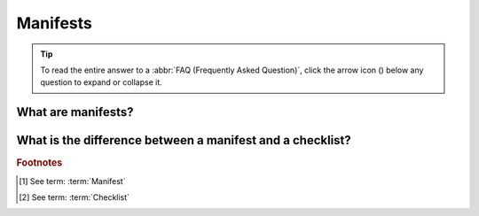 .. _faq-manifests:

Manifests
--------------------

.. tip::

   To read the entire answer to a :abbr:`FAQ (Frequently Asked Question)`, click the arrow icon
   (|collapsible-item-arrow|) below any question to expand or collapse it.

.. raw:: html

  <hr>

.. _faq-manifests-explanation:

What are manifests?
~~~~~~~~~~~~~~~~~~~

.. collapse:: Click to view answer

   .. raw:: html

      <br>

   A manifest [#f1]_ is a spreadsheet (``.xlsx`` format) or :abbr:`CSV (comma-separated values)`  (``.csv`` format) file that
   contains metadata about a research object such as samples, reads, sequence annotations, single-cell, images and
   barcoding to be submitted to :abbr:`COPO (Collaboratibe OPen Omics)`.

.. raw:: html

   <br>

What is the difference between a manifest and a checklist?
~~~~~~~~~~~~~~~~~~~~~~~~~~~~~~~~~~~~~~~~~~~~~~~~~~~~~~~~~~

.. collapse:: Click to view answer

   .. raw:: html

      <br>

   A checklist [#f2]_ is a set of fields that are required to be filled in a manifest while a manifest is the actual file that
   contains those fields. In other words, a checklist is a template that defines the fields to be filled in a manifest
   and each manifest type has a corresponding checklist. *Checklist* is used interchangely with the term *manifest*.

   For example, the **Samples** manifest has the **ERC000053 Tree of Life** sample checklist associated with it.

.. raw:: html

   <br><hr>

.. rubric:: Footnotes

.. [#f1] See term: :term:`Manifest`
.. [#f2] See term: :term:`Checklist`


..
    Images declaration
..

.. |assembly-component-button| image:: /assets/images/assemblies/buttons/components_assembly_button.png
   :height: 4ex
   :class: no-scaled-link

.. |barcoding-manifest-component-button| image:: /assets/images/barcoding/buttons/components_barcoding_manifest_button.png
   :height: 4ex
   :class: no-scaled-link

.. |collapsible-item-arrow| image:: /assets/images/icons/collapsible_item_arrow.png
   :height: 2ex
   :class: no-scaled-link

.. |confirm-button| image:: /assets/images/buttons/confirm_button.png
   :height: 4ex
   :class: no-scaled-link

.. |download-sample-manifest-button| image:: /assets/images/samples/buttons/samples_download_manifest_button.png
   :height: 4ex
   :class: no-scaled-link

.. |export-manifest-to-csv-format-button| image:: /assets/images/samples/buttons/samples_export_to_csv_format_button.png
   :height: 4ex
   :class: no-scaled-link

.. |finish-button| image:: /assets/images/buttons/finish_button1.png
   :height: 4ex
   :class: no-scaled-link

.. |profile-components-button| image:: /assets/images/profiles/buttons/components_button.png
   :height: 4ex
   :class: no-scaled-link

.. |reads-component-button| image:: /assets/images/reads/buttons/components_reads_button.png
   :height: 4ex
   :class: no-scaled-link

.. |samples-component-button| image:: /assets/images/samples/buttons/components_samples_button.png
   :height: 4ex
   :class: no-scaled-link

.. |sequence-annotations-component-button| image:: /assets/images/sequence_annotations/buttons/components_sequence_annotations_button.png
   :height: 4ex
   :class: no-scaled-link

.. |upload-permits-button| image:: /assets/images/buttons/permits_upload_button.png
   :height: 4ex
   :class: no-scaled-link